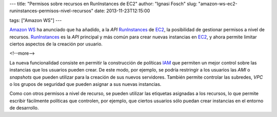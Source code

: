 ---
title: "Permisos sobre recursos en RunInstances de EC2"
author: "Ignasi Fosch"
slug: "amazon-ws-ec2-runinstances-permisos-nivel-recursos"
date: 2013-11-23T12:15:00

tags: ["Amazon WS"]
---

`Amazon WS`_ ha anunciado que ha añadido, a la *API* RunInstances_ de EC2_, la posibilidad de gestionar permisos a nivel de recursos. RunInstances_ es la *API* principal y más común para crear nuevas instancias en EC2_, y ahora permite limitar ciertos aspectos de la creación por usuario.

<!--more-->


La nueva funcionalidad consiste en permitir la construcción de políticas IAM_ que permiten un mejor control sobre las instancias que los usuarios pueden crear. De este modo, por ejemplo, se podría restringir a los usuarios las *AMI* o *snapshots* que pueden utilizar para la creación de sus nuevos servidores. También permite controlar las subredes, *VPC* o los grupos de seguridad que pueden asignar a sus nuevas instancias.

Como con otros permisos a nivel de recurso, se pueden utilizar las etiquetas asignadas a los recursos, lo que permite escribir fácilmente políticas que controlen, por ejemplo, que ciertos usuarios sólo puedan crear instancias en el entorno de desarrollo.

.. _`Amazon WS`: http://aws.amazon.com/es/
.. _AWS: `Amazon WS`_
.. _RunInstances: http://docs.aws.amazon.com/AWSEC2/latest/APIReference/ApiReference-query-RunInstances.html
.. _EC2: http://aws.amazon.com/es/ec2/
.. _IAM: http://aws.amazon.com/es/iam/
